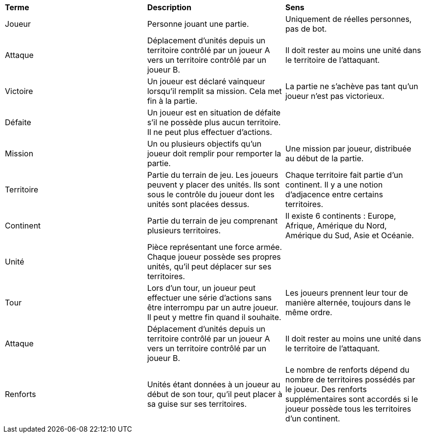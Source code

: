[.small]
[width="100%",cols="34%,33%,33%",]
|===
|*Terme* 
|*Description* 
|*Sens*

| [[joueur, Joueur]] Joueur 
| Personne jouant une partie.
| Uniquement de réelles personnes, pas de bot.

| [[attaque, Attaque]] Attaque
| Déplacement d'unités depuis un territoire contrôlé par un joueur A vers un territoire contrôlé par un joueur B.
| Il doit rester au moins une unité dans le territoire de l'attaquant.

| [[victoire, Victoire]] Victoire
| Un joueur est déclaré vainqueur lorsqu'il remplit sa mission. Cela met fin à la partie.
| La partie ne s'achève pas tant qu'un joueur n'est pas victorieux.

| [[défaite, Défaite]] Défaite
| Un joueur est en situation de défaite s'il ne possède plus aucun territoire. Il ne peut plus effectuer d'actions.
| 

| [[mission, Mission]] Mission
| Un ou plusieurs objectifs qu'un joueur doit remplir pour remporter la partie.
| Une mission par joueur, distribuée au début de la partie.

| [[territoire, Territoire]] Territoire
| Partie du terrain de jeu. Les joueurs peuvent y placer des unités. Ils sont sous le contrôle du joueur dont les unités sont placées dessus.
| Chaque territoire fait partie d'un continent. Il y a une notion d'adjacence entre certains territoires.

| [[continent, Continent]] Continent
| Partie du terrain de jeu comprenant plusieurs territoires.
| Il existe 6 continents : Europe, Afrique, Amérique du Nord, Amérique du Sud, Asie et Océanie.

| [[unité, Unité]] Unité
| Pièce représentant une force armée. Chaque joueur possède ses propres unités, qu'il peut déplacer sur ses territoires.
| 

| [[tour, Tour]] Tour
| Lors d'un tour, un joueur peut effectuer une série d'actions sans être interrompu par un autre joueur. Il peut y mettre fin quand il souhaite.
| Les joueurs prennent leur tour de manière alternée, toujours dans le même ordre.

| [[attaque, Attaque]] Attaque
| Déplacement d'unités depuis un territoire contrôlé par un joueur A vers un territoire contrôlé par un joueur B.
| Il doit rester au moins une unité dans le territoire de l'attaquant.

| [[renforts, Renforts]] Renforts
| Unités étant données à un joueur au début de son tour, qu'il peut placer à sa guise sur ses territoires.
| Le nombre de renforts dépend du nombre de territoires possédés par le joueur. Des renforts supplémentaires sont accordés si le joueur possède tous les territoires d'un continent.

|===